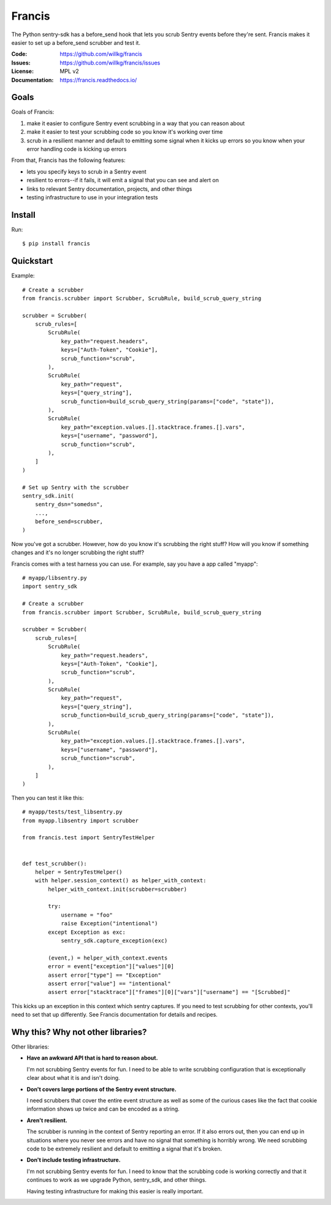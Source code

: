 =======
Francis
=======

The Python sentry-sdk has a before_send hook that lets you scrub Sentry events
before they're sent. Francis makes it easier to set up a before_send scrubber
and test it.

:Code:          https://github.com/willkg/francis
:Issues:        https://github.com/willkg/francis/issues
:License:       MPL v2
:Documentation: https://francis.readthedocs.io/


Goals
=====

Goals of Francis:

1. make it easier to configure Sentry event scrubbing in a way that you can
   reason about
2. make it easier to test your scrubbing code so you know it's working over
   time
3. scrub in a resilient manner and default to emitting some signal when it
   kicks up errors so you know when your error handling code is kicking up
   errors

From that, Francis has the following features:

* lets you specify keys to scrub in a Sentry event
* resilient to errors--if it fails, it will emit a signal that you can see and
  alert on
* links to relevant Sentry documentation, projects, and other things
* testing infrastructure to use in your integration tests


Install
=======

Run::

    $ pip install francis


Quickstart
==========

Example::

    # Create a scrubber
    from francis.scrubber import Scrubber, ScrubRule, build_scrub_query_string

    scrubber = Scrubber(
        scrub_rules=[
            ScrubRule(
                key_path="request.headers",
                keys=["Auth-Token", "Cookie"],
                scrub_function="scrub",
            ),
            ScrubRule(
                key_path="request",
                keys=["query_string"],
                scrub_function=build_scrub_query_string(params=["code", "state"]),
            ),
            ScrubRule(
                key_path="exception.values.[].stacktrace.frames.[].vars",
                keys=["username", "password"],
                scrub_function="scrub",
            ),
        ]
    )

    # Set up Sentry with the scrubber
    sentry_sdk.init(
        sentry_dsn="somedsn",
        ...,
        before_send=scrubber,
    )


Now you've got a scrubber. However, how do you know it's scrubbing the right
stuff? How will you know if something changes and it's no longer scrubbing the
right stuff?

Francis comes with a test harness you can use. For example, say you have a
app called "myapp"::

    # myapp/libsentry.py
    import sentry_sdk

    # Create a scrubber
    from francis.scrubber import Scrubber, ScrubRule, build_scrub_query_string

    scrubber = Scrubber(
        scrub_rules=[
            ScrubRule(
                key_path="request.headers",
                keys=["Auth-Token", "Cookie"],
                scrub_function="scrub",
            ),
            ScrubRule(
                key_path="request",
                keys=["query_string"],
                scrub_function=build_scrub_query_string(params=["code", "state"]),
            ),
            ScrubRule(
                key_path="exception.values.[].stacktrace.frames.[].vars",
                keys=["username", "password"],
                scrub_function="scrub",
            ),
        ]
    )


Then you can test it like this::

    # myapp/tests/test_libsentry.py
    from myapp.libsentry import scrubber

    from francis.test import SentryTestHelper


    def test_scrubber():
        helper = SentryTestHelper()
        with helper.session_context() as helper_with_context:
            helper_with_context.init(scrubber=scrubber)

            try:
                username = "foo"
                raise Exception("intentional")
            except Exception as exc:
                sentry_sdk.capture_exception(exc)

            (event,) = helper_with_context.events
            error = event["exception"]["values"][0]
            assert error["type"] == "Exception"
            assert error["value"] == "intentional"
            assert error["stacktrace"]["frames"][0]["vars"]["username"] == "[Scrubbed]"


This kicks up an exception in this context which sentry captures. If you need
to test scrubbing for other contexts, you'll need to set that up differently.
See Francis documentation for details and recipes.


Why this? Why not other libraries?
==================================

Other libraries:

* **Have an awkward API that is hard to reason about.**

  I'm not scrubbing Sentry events for fun. I need to be able to write scrubbing
  configuration that is exceptionally clear about what it is and isn't doing.

* **Don't covers large portions of the Sentry event structure.**

  I need scrubbers that cover the entire event structure as well as some
  of the curious cases like the fact that cookie information shows up twice
  and can be encoded as a string.

* **Aren't resilient.**

  The scrubber is running in the context of Sentry reporting an error. If it
  also errors out, then you can end up in situations where you never see errors
  and have no signal that something is horribly wrong. We need scrubbing code
  to be extremely resilient and default to emitting a signal that it's broken.

* **Don't include testing infrastructure.**

  I'm not scrubbing Sentry events for fun. I need to know that the scrubbing
  code is working correctly and that it continues to work as we upgrade
  Python, sentry_sdk, and other things.

  Having testing infrastructure for making this easier is really important.
